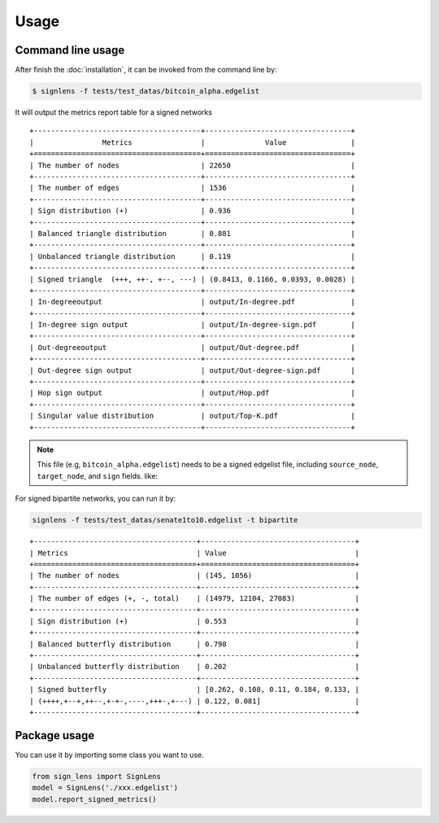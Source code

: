 =====
Usage
=====



Command line usage 
-------------------------

After finish the :doc:`installation`, it can be invoked from the command line by:


.. code-block:: bash

    $ signlens -f tests/test_datas/bitcoin_alpha.edgelist


It will output the metrics report table for a signed networks

::

    +---------------------------------------+----------------------------------+
    |                Metrics                |              Value               |
    +=======================================+==================================+
    | The number of nodes                   | 22650                            |
    +---------------------------------------+----------------------------------+
    | The number of edges                   | 1536                             |
    +---------------------------------------+----------------------------------+
    | Sign distribution (+)                 | 0.936                            |
    +---------------------------------------+----------------------------------+
    | Balanced triangle distribution        | 0.881                            |
    +---------------------------------------+----------------------------------+
    | Unbalanced triangle distribution      | 0.119                            |
    +---------------------------------------+----------------------------------+
    | Signed triangle  (+++, ++-, +--, ---) | (0.8413, 0.1166, 0.0393, 0.0028) |
    +---------------------------------------+----------------------------------+
    | In-degreeoutput                       | output/In-degree.pdf             |
    +---------------------------------------+----------------------------------+
    | In-degree sign output                 | output/In-degree-sign.pdf        |
    +---------------------------------------+----------------------------------+
    | Out-degreeoutput                      | output/Out-degree.pdf            |
    +---------------------------------------+----------------------------------+
    | Out-degree sign output                | output/Out-degree-sign.pdf       |
    +---------------------------------------+----------------------------------+
    | Hop sign output                       | output/Hop.pdf                   |
    +---------------------------------------+----------------------------------+
    | Singular value distribution           | output/Top-K.pdf                 |
    +---------------------------------------+----------------------------------+

.. note::

    This file (e.g, ``bitcoin_alpha.edgelist``) needs to be a signed edgelist file, including ``source_node``, ``target_node``, and ``sign`` fields. like:




For signed bipartite networks, you can run it by:

.. code-block:: bash

    signlens -f tests/test_datas/senate1to10.edgelist -t bipartite

::

    +--------------------------------------+------------------------------------+
    | Metrics                              | Value                              |
    +======================================+====================================+
    | The number of nodes                  | (145, 1056)                        |
    +--------------------------------------+------------------------------------+
    | The number of edges (+, -, total)    | (14979, 12104, 27083)              |
    +--------------------------------------+------------------------------------+
    | Sign distribution (+)                | 0.553                              |
    +--------------------------------------+------------------------------------+
    | Balanced butterfly distribution      | 0.798                              |
    +--------------------------------------+------------------------------------+
    | Unbalanced butterfly distribution    | 0.202                              |
    +--------------------------------------+------------------------------------+
    | Signed butterfly                     | [0.262, 0.108, 0.11, 0.184, 0.133, |
    | (++++,+--+,++--,+-+-,----,+++-,+---) | 0.122, 0.081]                      |
    +--------------------------------------+------------------------------------+



Package usage
---------------

You can use it by importing some class you want to use.

.. code-block:: python

    from sign_lens import SignLens
    model = SignLens('./xxx.edgelist')
    model.report_signed_metrics()

